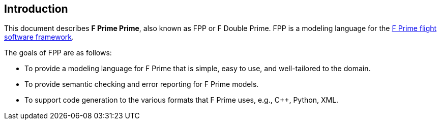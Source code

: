 == Introduction

This document describes **F Prime Prime**, also known as FPP or F Double Prime.
FPP is a modeling language for the 
https://github.com/nasa/fprime[F Prime flight software framework].

The goals of FPP are as follows:

* To provide a modeling language for F Prime that is simple, easy to use, and
well-tailored to the domain.

* To provide semantic checking and error reporting for F Prime models.

* To support code generation to the various formats that F Prime uses, e.g.,
C++, Python, XML.
